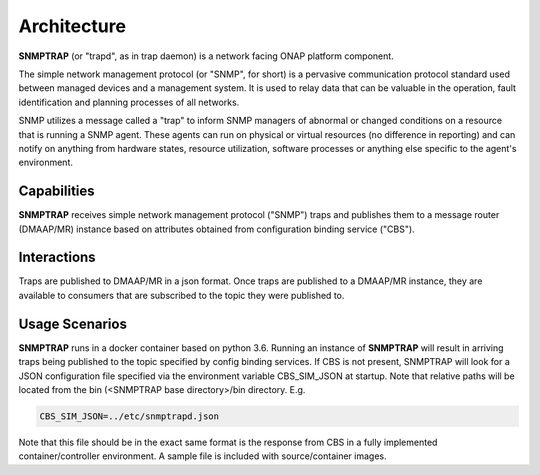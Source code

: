 .. This work is licensed under a Creative Commons Attribution 4.0 International License.
.. http://creativecommons.org/licenses/by/4.0

Architecture
============

**SNMPTRAP** (or "trapd", as in trap daemon) is a network facing ONAP platform
component.

The simple network management protocol (or "SNMP", for short) is a pervasive
communication protocol standard used between managed devices and a management system.  
It is used to relay data that can be valuable in the operation, fault identification 
and planning processes of all networks.

SNMP utilizes a message called a "trap" to inform SNMP managers of abnormal
or changed conditions on a resource that is running a SNMP agent.  These
agents can run on physical or virtual resources (no difference in reporting)
and can notify on anything from hardware states, resource utilization,
software processes or anything else specific to the agent's environment.


Capabilities
------------

**SNMPTRAP** receives simple network management protocol ("SNMP") traps
and publishes them to a  message router (DMAAP/MR) instance based on
attributes obtained from configuration binding service ("CBS").

.. blockdiag::

   blockdiag layers {
   orientation = portrait

   snmp_agent_1 [stacked];
   snmp_agent_2 [stacked];
   snmp_agent_n [stacked];

   snmp_agent_1 -> SNMPTRAP;
   snmp_agent_2 -> SNMPTRAP;
   snmp_agent_n -> SNMPTRAP;

   config_binding_service [shape = "database", stacked];
   SNMPTRAP [shape = "diamond"];

   config_binding_service <-> SNMPTRAP;
   SNMPTRAP -> dmaap_mr;

   group 1 {
    label = "SNMP Agents"
    color = orange;
    snmp_agent_1; snmp_agent_2; snmp_agent_n;
    }
   group 2 {
    label = "ONAP Trap Receiver"
    color = blue;
    SNMPTRAP;
    }
   group 3 {
    color = orange;
    dmaap_mr;
    }
   group 4 {
    color = gray;
    config_binding_service;
    }

   }


Interactions
------------


Traps are published to DMAAP/MR in a json format.  Once traps are published
to a DMAAP/MR instance, they are available to consumers that are
subscribed to the topic they were published to.


Usage Scenarios
---------------

**SNMPTRAP** runs in a docker container based on python 3.6.  Running
an instance of **SNMPTRAP** will result in arriving traps being published
to the topic specified by config binding services.  If CBS is not present,
SNMPTRAP will look for a JSON configuration file specified via the
environment variable CBS_SIM_JSON at startup.  Note that relative paths
will be located from the bin (<SNMPTRAP base directory>/bin directory. E.g.

.. code-block:: bash

   CBS_SIM_JSON=../etc/snmptrapd.json

Note that this file should be in the exact same format is the response from
CBS in a fully implemented container/controller environment.  A sample file is
included with source/container images.
